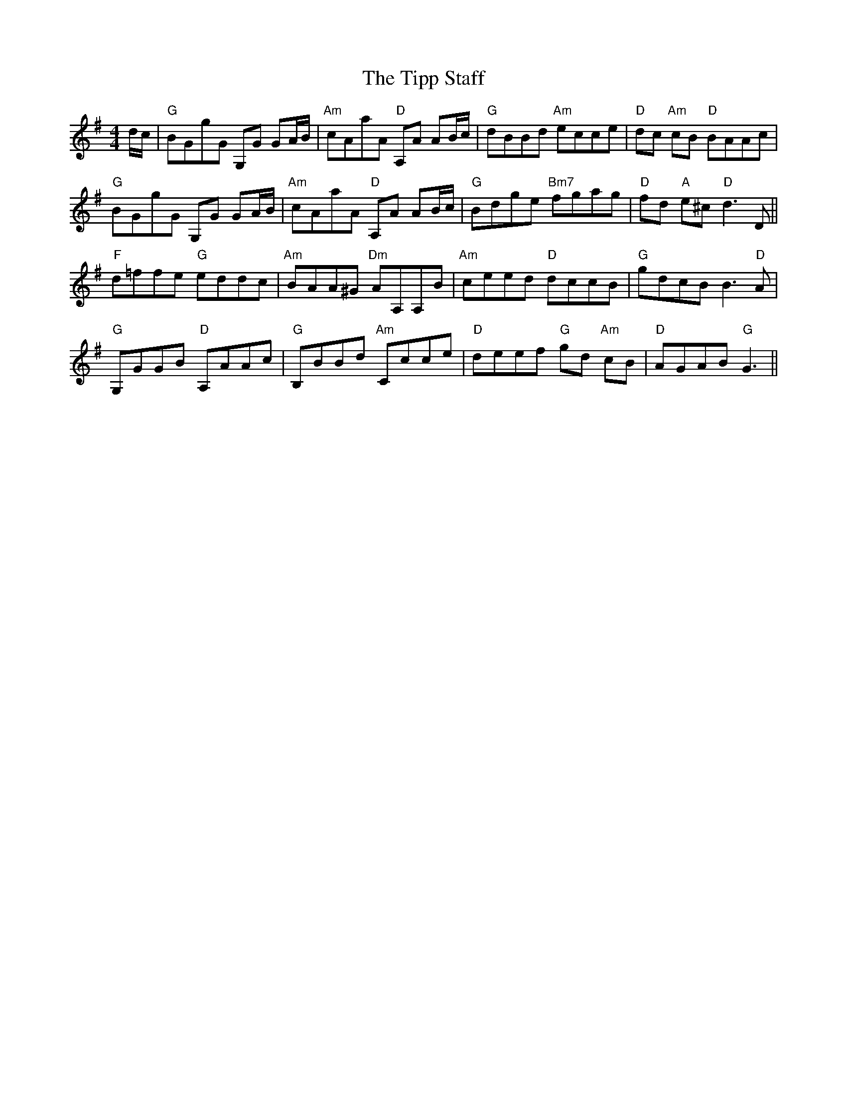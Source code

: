 X: 40234
T: Tipp Staff, The
R: reel
M: 4/4
K: Gmajor
d/c/|"G" BGgG G,G GA/B/|"Am" cAaA "D" A,A AB/c/|"G" dBBd "Am" ecce|"D" dc "Am" cB "D" BAAc|
"G" BGgG G,G GA/B/|"Am" cAaA "D" A,A AB/c/|"G" Bdge "Bm7" fgag|"D" fd "A" e^c "D" d3 D||
"F" d=ffe "G" eddc|"Am" BAA^G "Dm" AA,A,B|"Am" ceed "D" dccB|"G" gdcB B3 "D" A|
"G" G,GGB "D" A,AAc|"G" B,BBd "Am" Ccce|"D" deef "G" gd "Am" cB|"D" AGAB "G" G3||

